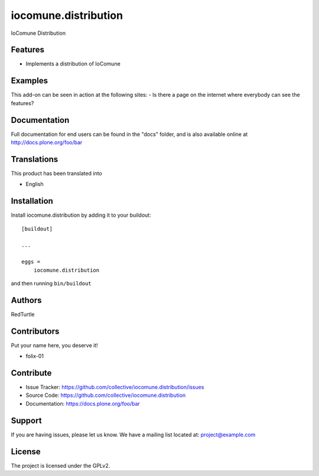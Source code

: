 =====================
iocomune.distribution
=====================

IoComune Distribution

Features
--------

- Implements a distribution of IoComune


Examples
--------

This add-on can be seen in action at the following sites:
- Is there a page on the internet where everybody can see the features?


Documentation
-------------

Full documentation for end users can be found in the "docs" folder, and is also available online at http://docs.plone.org/foo/bar


Translations
------------

This product has been translated into

- English


Installation
------------

Install iocomune.distribution by adding it to your buildout::

    [buildout]

    ...

    eggs =
        iocomune.distribution


and then running ``bin/buildout``


Authors
-------

RedTurtle


Contributors
------------

Put your name here, you deserve it!

- folix-01


Contribute
----------

- Issue Tracker: https://github.com/collective/iocomune.distribution/issues
- Source Code: https://github.com/collective/iocomune.distribution
- Documentation: https://docs.plone.org/foo/bar


Support
-------

If you are having issues, please let us know.
We have a mailing list located at: project@example.com


License
-------

The project is licensed under the GPLv2.
